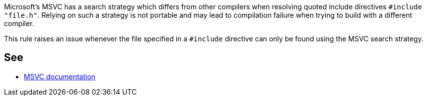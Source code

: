 Microsoft's MSVC has a search strategy which differs from other compilers when resolving quoted include directives ``++#include "file.h"++``. Relying on such a strategy is not portable and may lead to compilation failure when trying to build with a different compiler.


This rule raises an issue whenever the file specified in a ``++#include++`` directive can only be found using the MSVC search strategy.

== See

* https://docs.microsoft.com/en-us/cpp/preprocessor/hash-include-directive-c-cpp[MSVC documentation]
